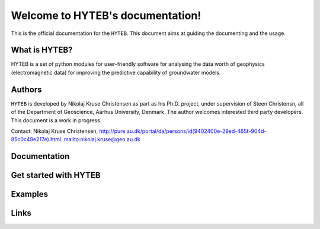 Welcome to HYTEB's documentation!
=================================
This is the official documentation for the ``HYTEB``.
This document aims at guiding the documenting and the usage.

What is HYTEB?
--------------
HYTEB is a set of python modules for user-friendly software for analysing the data worth of geophysics (electromagnetic data) for improving the predictive capability of groundwater models.

Authors
-------
``HYTEB`` is developed by Nikolaj Kruse Christensen as part as his Ph.D. project, under
supervision of Steen Christensn, all of the Department
of Geoscience, Aarhus University, Denmark. The author welcomes interested third
party developers. This document is a work in progress.

Contact: Nikolaj Kruse Christensen, `<http://pure.au.dk/portal/da/persons/id(9402400e-29ed-465f-904d-85c0c49e217e).html>`_.
`<nikolaj.kruse@geo.au.dk>`_

Documentation
-------------

Get started with HYTEB
----------------------

Examples
--------

Links
-----




